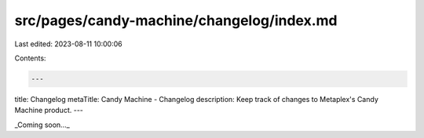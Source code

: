 src/pages/candy-machine/changelog/index.md
==========================================

Last edited: 2023-08-11 10:00:06

Contents:

.. code-block:: md

    ---
title: Changelog
metaTitle: Candy Machine - Changelog
description: Keep track of changes to Metaplex's Candy Machine product.
---

_Coming soon..._


